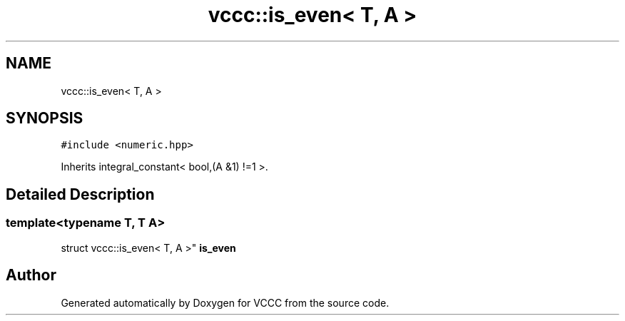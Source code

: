.TH "vccc::is_even< T, A >" 3 "Fri Dec 18 2020" "VCCC" \" -*- nroff -*-
.ad l
.nh
.SH NAME
vccc::is_even< T, A >
.SH SYNOPSIS
.br
.PP
.PP
\fC#include <numeric\&.hpp>\fP
.PP
Inherits integral_constant< bool,(A &1) !=1 >\&.
.SH "Detailed Description"
.PP 

.SS "template<typename T, T A>
.br
struct vccc::is_even< T, A >"
\fBis_even\fP 

.SH "Author"
.PP 
Generated automatically by Doxygen for VCCC from the source code\&.
